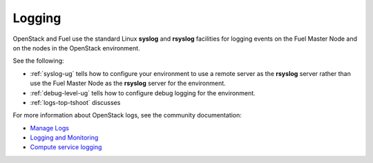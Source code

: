 

.. _logging-term:

Logging
-------

OpenStack and Fuel use the standard
Linux **syslog** and **rsyslog** facilities
for logging events on the Fuel Master Node
and on the nodes in the OpenStack environment.

See the following:

- :ref:`syslog-ug` tells how to configure your environment
  to use a remote server as the **rsyslog** server
  rather than use the Fuel Master Node as the **rsyslog** server
  for the environment.

- :ref:`debug-level-ug` tells how to configure debug logging
  for the environment.

- :ref:`logs-top-tshoot` discusses

For more information about OpenStack logs,
see the community documentation:

- `Manage Logs <http://docs.openstack.org/admin-guide-cloud/content/section_manage-logs.html>`_

- `Logging and Monitoring <http://docs.openstack.org/openstack-ops/content/logging_monitoring.html>`_

- `Compute service logging <http://docs.openstack.org/admin-guide-cloud/content/log-files-for-openstack-compute.html>`_


